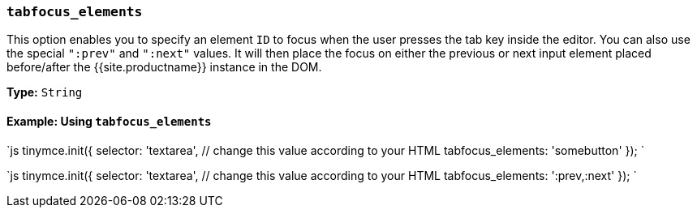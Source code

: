 === `tabfocus_elements`

This option enables you to specify an element `ID` to focus when the user presses the tab key inside the editor. You can also use the special `":prev"` and `":next"` values. It will then place the focus on either the previous or next input element placed before/after the {{site.productname}} instance in the DOM.

*Type:* `String`

==== Example: Using `tabfocus_elements`

`js
// Move focus to specific element
tinymce.init({
  selector: 'textarea',  // change this value according to your HTML
  tabfocus_elements: 'somebutton'
});
`

`js
// Move focus to next element in DOM
tinymce.init({
  selector: 'textarea',  // change this value according to your HTML
  tabfocus_elements: ':prev,:next'
});
`
